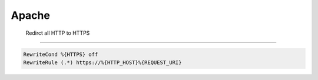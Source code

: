 #######
 Apache
#######

 Redirct all HTTP to HTTPS
===========================

.. code-block:: bash

  RewriteCond %{HTTPS} off
  RewriteRule (.*) https://%{HTTP_HOST}%{REQUEST_URI}

